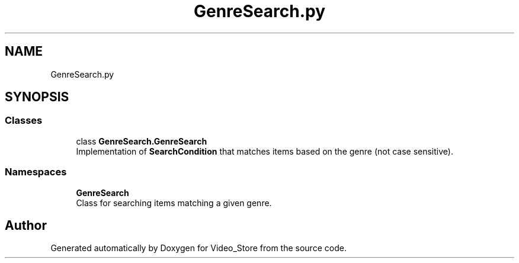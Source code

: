 .TH "GenreSearch.py" 3 "Fri Jul 14 2017" "Version 1.0" "Video_Store" \" -*- nroff -*-
.ad l
.nh
.SH NAME
GenreSearch.py
.SH SYNOPSIS
.br
.PP
.SS "Classes"

.in +1c
.ti -1c
.RI "class \fBGenreSearch\&.GenreSearch\fP"
.br
.RI "Implementation of \fBSearchCondition\fP that matches items based on the genre (not case sensitive)\&. "
.in -1c
.SS "Namespaces"

.in +1c
.ti -1c
.RI " \fBGenreSearch\fP"
.br
.RI "Class for searching items matching a given genre\&. "
.in -1c
.SH "Author"
.PP 
Generated automatically by Doxygen for Video_Store from the source code\&.
